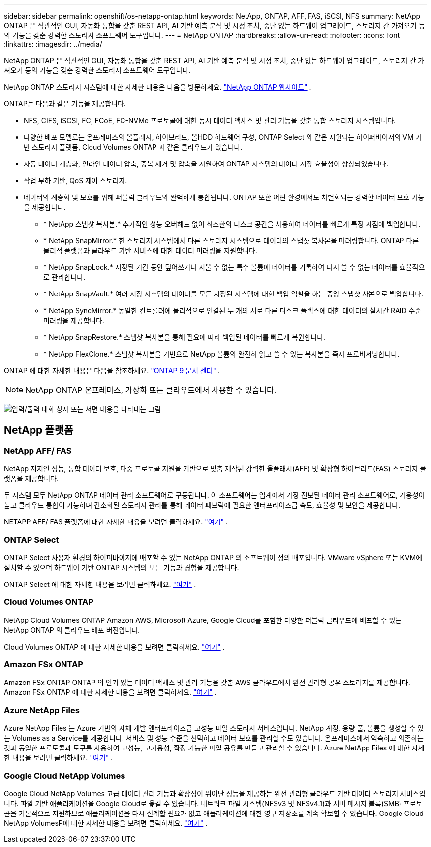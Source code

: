 ---
sidebar: sidebar 
permalink: openshift/os-netapp-ontap.html 
keywords: NetApp, ONTAP, AFF, FAS, iSCSI, NFS 
summary: NetApp ONTAP 은 직관적인 GUI, 자동화 통합을 갖춘 REST API, AI 기반 예측 분석 및 시정 조치, 중단 없는 하드웨어 업그레이드, 스토리지 간 가져오기 등의 기능을 갖춘 강력한 스토리지 소프트웨어 도구입니다. 
---
= NetApp ONTAP
:hardbreaks:
:allow-uri-read: 
:nofooter: 
:icons: font
:linkattrs: 
:imagesdir: ../media/


[role="lead"]
NetApp ONTAP 은 직관적인 GUI, 자동화 통합을 갖춘 REST API, AI 기반 예측 분석 및 시정 조치, 중단 없는 하드웨어 업그레이드, 스토리지 간 가져오기 등의 기능을 갖춘 강력한 스토리지 소프트웨어 도구입니다.

NetApp ONTAP 스토리지 시스템에 대한 자세한 내용은 다음을 방문하세요. https://www.netapp.com/data-management/ontap-data-management-software/["NetApp ONTAP 웹사이트"^] .

ONTAP는 다음과 같은 기능을 제공합니다.

* NFS, CIFS, iSCSI, FC, FCoE, FC-NVMe 프로토콜에 대한 동시 데이터 액세스 및 관리 기능을 갖춘 통합 스토리지 시스템입니다.
* 다양한 배포 모델로는 온프레미스의 올플래시, 하이브리드, 올HDD 하드웨어 구성, ONTAP Select 와 같은 지원되는 하이퍼바이저의 VM 기반 스토리지 플랫폼, Cloud Volumes ONTAP 과 같은 클라우드가 있습니다.
* 자동 데이터 계층화, 인라인 데이터 압축, 중복 제거 및 압축을 지원하여 ONTAP 시스템의 데이터 저장 효율성이 향상되었습니다.
* 작업 부하 기반, QoS 제어 스토리지.
* 데이터의 계층화 및 보호를 위해 퍼블릭 클라우드와 완벽하게 통합됩니다. ONTAP 또한 어떤 환경에서도 차별화되는 강력한 데이터 보호 기능을 제공합니다.
+
** * NetApp 스냅샷 복사본.* 추가적인 성능 오버헤드 없이 최소한의 디스크 공간을 사용하여 데이터를 빠르게 특정 시점에 백업합니다.
** * NetApp SnapMirror.* 한 스토리지 시스템에서 다른 스토리지 시스템으로 데이터의 스냅샷 복사본을 미러링합니다. ONTAP 다른 물리적 플랫폼과 클라우드 기반 서비스에 대한 데이터 미러링을 지원합니다.
** * NetApp SnapLock.* 지정된 기간 동안 덮어쓰거나 지울 수 없는 특수 볼륨에 데이터를 기록하여 다시 쓸 수 없는 데이터를 효율적으로 관리합니다.
** * NetApp SnapVault.* 여러 저장 시스템의 데이터를 모든 지정된 시스템에 대한 백업 역할을 하는 중앙 스냅샷 사본으로 백업합니다.
** * NetApp SyncMirror.* 동일한 컨트롤러에 물리적으로 연결된 두 개의 서로 다른 디스크 플렉스에 대한 데이터의 실시간 RAID 수준 미러링을 제공합니다.
** * NetApp SnapRestore.* 스냅샷 복사본을 통해 필요에 따라 백업된 데이터를 빠르게 복원합니다.
** * NetApp FlexClone.* 스냅샷 복사본을 기반으로 NetApp 볼륨의 완전히 읽고 쓸 수 있는 복사본을 즉시 프로비저닝합니다.




ONTAP 에 대한 자세한 내용은 다음을 참조하세요. https://docs.netapp.com/ontap-9/index.jsp["ONTAP 9 문서 센터"^] .


NOTE: NetApp ONTAP 온프레미스, 가상화 또는 클라우드에서 사용할 수 있습니다.

image:redhat-openshift-035.png["입력/출력 대화 상자 또는 서면 내용을 나타내는 그림"]



== NetApp 플랫폼



=== NetApp AFF/ FAS

NetApp 저지연 성능, 통합 데이터 보호, 다중 프로토콜 지원을 기반으로 맞춤 제작된 강력한 올플래시(AFF) 및 확장형 하이브리드(FAS) 스토리지 플랫폼을 제공합니다.

두 시스템 모두 NetApp ONTAP 데이터 관리 소프트웨어로 구동됩니다. 이 소프트웨어는 업계에서 가장 진보된 데이터 관리 소프트웨어로, 가용성이 높고 클라우드 통합이 가능하며 간소화된 스토리지 관리를 통해 데이터 패브릭에 필요한 엔터프라이즈급 속도, 효율성 및 보안을 제공합니다.

NETAPP AFF/ FAS 플랫폼에 대한 자세한 내용을 보려면 클릭하세요. https://docs.netapp.com/platstor/index.jsp["여기"] .



=== ONTAP Select

ONTAP Select 사용자 환경의 하이퍼바이저에 배포할 수 있는 NetApp ONTAP 의 소프트웨어 정의 배포입니다. VMware vSphere 또는 KVM에 설치할 수 있으며 하드웨어 기반 ONTAP 시스템의 모든 기능과 경험을 제공합니다.

ONTAP Select 에 대한 자세한 내용을 보려면 클릭하세요. https://docs.netapp.com/us-en/ontap-select/["여기"] .



=== Cloud Volumes ONTAP

NetApp Cloud Volumes ONTAP Amazon AWS, Microsoft Azure, Google Cloud를 포함한 다양한 퍼블릭 클라우드에 배포할 수 있는 NetApp ONTAP 의 클라우드 배포 버전입니다.

Cloud Volumes ONTAP 에 대한 자세한 내용을 보려면 클릭하세요. https://docs.netapp.com/us-en/occm/#discover-whats-new["여기"] .



=== Amazon FSx ONTAP

Amazon FSx ONTAP ONTAP 의 인기 있는 데이터 액세스 및 관리 기능을 갖춘 AWS 클라우드에서 완전 관리형 공유 스토리지를 제공합니다. Amazon FSx ONTAP 에 대한 자세한 내용을 보려면 클릭하세요. https://docs.aws.amazon.com/fsx/latest/ONTAPGuide/what-is-fsx-ontap.html["여기"] .



=== Azure NetApp Files

Azure NetApp Files 는 Azure 기반의 자체 개발 엔터프라이즈급 고성능 파일 스토리지 서비스입니다. NetApp 계정, 용량 풀, 볼륨을 생성할 수 있는 Volumes as a Service를 제공합니다. 서비스 및 성능 수준을 선택하고 데이터 보호를 관리할 수도 있습니다. 온프레미스에서 익숙하고 의존하는 것과 동일한 프로토콜과 도구를 사용하여 고성능, 고가용성, 확장 가능한 파일 공유를 만들고 관리할 수 있습니다. Azure NetApp Files 에 대한 자세한 내용을 보려면 클릭하세요. https://learn.microsoft.com/en-us/azure/azure-netapp-files/["여기"] .



=== Google Cloud NetApp Volumes

Google Cloud NetApp Volumes 고급 데이터 관리 기능과 확장성이 뛰어난 성능을 제공하는 완전 관리형 클라우드 기반 데이터 스토리지 서비스입니다. 파일 기반 애플리케이션을 Google Cloud로 옮길 수 있습니다. 네트워크 파일 시스템(NFSv3 및 NFSv4.1)과 서버 메시지 블록(SMB) 프로토콜을 기본적으로 지원하므로 애플리케이션을 다시 설계할 필요가 없고 애플리케이션에 대한 영구 저장소를 계속 확보할 수 있습니다. Google Cloud NetApp VolumesP에 대한 자세한 내용을 보려면 클릭하세요. https://cloud.google.com/netapp/volumes/docs/discover/overview["여기"] .
